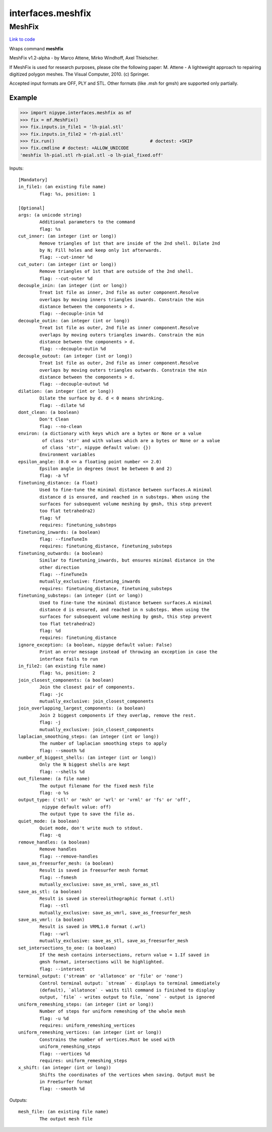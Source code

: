 .. AUTO-GENERATED FILE -- DO NOT EDIT!

interfaces.meshfix
==================


.. _nipype.interfaces.meshfix.MeshFix:


.. index:: MeshFix

MeshFix
-------

`Link to code <http://github.com/nipy/nipype/tree/ec86b7476/nipype/interfaces/meshfix.py#L81>`__

Wraps command **meshfix**

MeshFix v1.2-alpha - by Marco Attene, Mirko Windhoff, Axel Thielscher.

.. seealso::

    http://jmeshlib.sourceforge.net
        Sourceforge page

    http://simnibs.de/installation/meshfixandgetfem
        Ubuntu installation instructions

If MeshFix is used for research purposes, please cite the following paper:
M. Attene - A lightweight approach to repairing digitized polygon meshes.
The Visual Computer, 2010. (c) Springer.

Accepted input formats are OFF, PLY and STL.
Other formats (like .msh for gmsh) are supported only partially.

Example
~~~~~~~

>>> import nipype.interfaces.meshfix as mf
>>> fix = mf.MeshFix()
>>> fix.inputs.in_file1 = 'lh-pial.stl'
>>> fix.inputs.in_file2 = 'rh-pial.stl'
>>> fix.run()                                    # doctest: +SKIP
>>> fix.cmdline # doctest: +ALLOW_UNICODE
'meshfix lh-pial.stl rh-pial.stl -o lh-pial_fixed.off'

Inputs::

        [Mandatory]
        in_file1: (an existing file name)
                flag: %s, position: 1

        [Optional]
        args: (a unicode string)
                Additional parameters to the command
                flag: %s
        cut_inner: (an integer (int or long))
                Remove triangles of 1st that are inside of the 2nd shell. Dilate 2nd
                by N; Fill holes and keep only 1st afterwards.
                flag: --cut-inner %d
        cut_outer: (an integer (int or long))
                Remove triangles of 1st that are outside of the 2nd shell.
                flag: --cut-outer %d
        decouple_inin: (an integer (int or long))
                Treat 1st file as inner, 2nd file as outer component.Resolve
                overlaps by moving inners triangles inwards. Constrain the min
                distance between the components > d.
                flag: --decouple-inin %d
        decouple_outin: (an integer (int or long))
                Treat 1st file as outer, 2nd file as inner component.Resolve
                overlaps by moving outers triangles inwards. Constrain the min
                distance between the components > d.
                flag: --decouple-outin %d
        decouple_outout: (an integer (int or long))
                Treat 1st file as outer, 2nd file as inner component.Resolve
                overlaps by moving outers triangles outwards. Constrain the min
                distance between the components > d.
                flag: --decouple-outout %d
        dilation: (an integer (int or long))
                Dilate the surface by d. d < 0 means shrinking.
                flag: --dilate %d
        dont_clean: (a boolean)
                Don't Clean
                flag: --no-clean
        environ: (a dictionary with keys which are a bytes or None or a value
                 of class 'str' and with values which are a bytes or None or a value
                 of class 'str', nipype default value: {})
                Environment variables
        epsilon_angle: (0.0 <= a floating point number <= 2.0)
                Epsilon angle in degrees (must be between 0 and 2)
                flag: -a %f
        finetuning_distance: (a float)
                Used to fine-tune the minimal distance between surfaces.A minimal
                distance d is ensured, and reached in n substeps. When using the
                surfaces for subsequent volume meshing by gmsh, this step prevent
                too flat tetrahedra2)
                flag: %f
                requires: finetuning_substeps
        finetuning_inwards: (a boolean)
                flag: --fineTuneIn
                requires: finetuning_distance, finetuning_substeps
        finetuning_outwards: (a boolean)
                Similar to finetuning_inwards, but ensures minimal distance in the
                other direction
                flag: --fineTuneIn
                mutually_exclusive: finetuning_inwards
                requires: finetuning_distance, finetuning_substeps
        finetuning_substeps: (an integer (int or long))
                Used to fine-tune the minimal distance between surfaces.A minimal
                distance d is ensured, and reached in n substeps. When using the
                surfaces for subsequent volume meshing by gmsh, this step prevent
                too flat tetrahedra2)
                flag: %d
                requires: finetuning_distance
        ignore_exception: (a boolean, nipype default value: False)
                Print an error message instead of throwing an exception in case the
                interface fails to run
        in_file2: (an existing file name)
                flag: %s, position: 2
        join_closest_components: (a boolean)
                Join the closest pair of components.
                flag: -jc
                mutually_exclusive: join_closest_components
        join_overlapping_largest_components: (a boolean)
                Join 2 biggest components if they overlap, remove the rest.
                flag: -j
                mutually_exclusive: join_closest_components
        laplacian_smoothing_steps: (an integer (int or long))
                The number of laplacian smoothing steps to apply
                flag: --smooth %d
        number_of_biggest_shells: (an integer (int or long))
                Only the N biggest shells are kept
                flag: --shells %d
        out_filename: (a file name)
                The output filename for the fixed mesh file
                flag: -o %s
        output_type: ('stl' or 'msh' or 'wrl' or 'vrml' or 'fs' or 'off',
                 nipype default value: off)
                The output type to save the file as.
        quiet_mode: (a boolean)
                Quiet mode, don't write much to stdout.
                flag: -q
        remove_handles: (a boolean)
                Remove handles
                flag: --remove-handles
        save_as_freesurfer_mesh: (a boolean)
                Result is saved in freesurfer mesh format
                flag: --fsmesh
                mutually_exclusive: save_as_vrml, save_as_stl
        save_as_stl: (a boolean)
                Result is saved in stereolithographic format (.stl)
                flag: --stl
                mutually_exclusive: save_as_vmrl, save_as_freesurfer_mesh
        save_as_vmrl: (a boolean)
                Result is saved in VRML1.0 format (.wrl)
                flag: --wrl
                mutually_exclusive: save_as_stl, save_as_freesurfer_mesh
        set_intersections_to_one: (a boolean)
                If the mesh contains intersections, return value = 1.If saved in
                gmsh format, intersections will be highlighted.
                flag: --intersect
        terminal_output: ('stream' or 'allatonce' or 'file' or 'none')
                Control terminal output: `stream` - displays to terminal immediately
                (default), `allatonce` - waits till command is finished to display
                output, `file` - writes output to file, `none` - output is ignored
        uniform_remeshing_steps: (an integer (int or long))
                Number of steps for uniform remeshing of the whole mesh
                flag: -u %d
                requires: uniform_remeshing_vertices
        uniform_remeshing_vertices: (an integer (int or long))
                Constrains the number of vertices.Must be used with
                uniform_remeshing_steps
                flag: --vertices %d
                requires: uniform_remeshing_steps
        x_shift: (an integer (int or long))
                Shifts the coordinates of the vertices when saving. Output must be
                in FreeSurfer format
                flag: --smooth %d

Outputs::

        mesh_file: (an existing file name)
                The output mesh file
